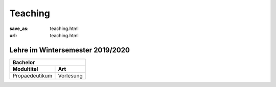 Teaching
*********

:save_as: teaching.html
:url: teaching.html

.. to make tables easier, use https://truben.no/table/


Lehre im Wintersemester 2019/2020
---------------------------------

.. table:: 
	:widths: auto

	+----------------+-----------+
	| Bachelor                   |
	+================+===========+
	| **Modultitel** | **Art**   |
	+----------------+-----------+
	| Propaedeutikum | Vorlesung |
	+----------------+-----------+


